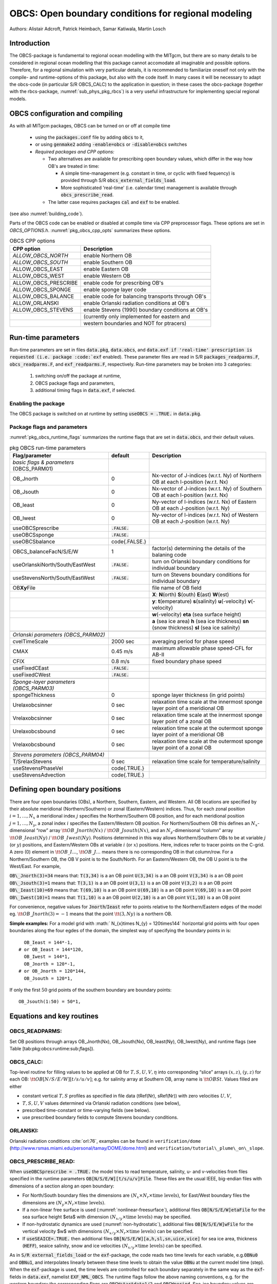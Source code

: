 .. _sub_phys_pkg_obcs:

OBCS: Open boundary conditions for regional modeling
----------------------------------------------------

Authors: 
Alistair Adcroft, Patrick Heimbach, Samar Katiwala, Martin Losch


.. _ssub_pkg_obcs_intro:

Introduction
++++++++++++

The OBCS-package is fundamental to regional ocean modelling with the
MITgcm, but there are so many details to be considered in
regional ocean modelling that this package cannot accomodate all
imaginable and possible options. Therefore, for a regional simulation
with very particular details, it is recommended to familiarize oneself
not only with the compile- and runtime-options of this package, but
also with the code itself. In many cases it will be necessary to adapt
the obcs-code (in particular S/R OBCS\_CALC) to the application
in question; in these cases the obcs-package (together with the
rbcs-package, :numref:`sub_phys_pkg_rbcs`) is a very
useful infrastructure for implementing special regional models.

.. _ssub_pkg_obcs_config_compiling:

OBCS configuration and compiling
++++++++++++++++++++++++++++++++

As with all MITgcm packages, OBCS can be turned on or off 
at compile time

 - using the :code:`packages.conf` file by adding :code:`obcs` to it,
 - or using :code:`genmake2` adding :code:`-enable=obcs` or :code:`-disable=obcs` switches
 - *Required packages and CPP options:*

   - Two alternatives are available for prescribing open boundary values, which differ in the way how OB's are treated in time:

     - A simple time-management (e.g. constant in time, or cyclic with fixed fequency) is provided through S/R :code:`obcs_external_fields_load`.
     - More sophisticated 'real-time' (i.e. calendar time) management is available through :code:`obcs_prescribe_read`.
   - The latter case requires packages :code:`cal` and :code:`exf` to be enabled.




(see also :numref:`building_code`).

Parts of the OBCS code can be enabled or disabled at compile time
via CPP preprocessor flags. These options are set in
`OBCS_OPTIONS.h`. :numref:`pkg_obcs_cpp_opts` summarizes these options.


.. tabularcolumns:: |l|l|

.. _pkg_obcs_cpp_opts:

.. csv-table:: OBCS CPP options

  **CPP option**        ,  **Description**
  `ALLOW_OBCS_NORTH`    ,  enable Northern OB 
  `ALLOW_OBCS_SOUTH`    ,  enable Southern OB
   ALLOW_OBCS_EAST      ,  enable Eastern OB 
   ALLOW_OBCS_WEST      ,  enable Western OB

   ALLOW_OBCS_PRESCRIBE ,  enable code for prescribing OB's
   ALLOW_OBCS_SPONGE    ,  enable sponge layer code
   ALLOW_OBCS_BALANCE   ,  enable code for balancing transports through OB's
   ALLOW_ORLANSKI       ,  enable Orlanski radiation conditions at OB's
   ALLOW_OBCS_STEVENS   ,  enable Stevens (1990) boundary conditions at OB's 
                        ,  (currently only implemented for eastern and 
                        ,  western boundaries and NOT for ptracers)




.. _pkg_obcs_runtime:

Run-time parameters
+++++++++++++++++++


Run-time parameters are set in files 
:code:`data.pkg`, :code:`data.obcs`, and :code:`data.exf
if 'real-time' prescription is requested 
(i.e. package :code:`exf` enabled).
These parameter files are read in S/R
:code:`packages_readparms.F`, :code:`obcs_readparms.F`, and
:code:`exf_readparms.F`, respectively.
Run-time parameters may be broken into 3 categories:
 
 #. switching on/off the package at runtime,
 #. OBCS package flags and parameters,
 #. additional timing flags in :code:`data.exf`, if selected.


Enabling the package
####################

The OBCS package is switched on at runtime by setting
:code:`useOBCS = .TRUE.` in :code:`data.pkg`.

Package flags and parameters
############################

:numref:`pkg_obcs_runtime_flags` summarizes the
runtime flags that are set in :code:`data.obcs`, and
their default values.


.. tabularcolumns:: |l|c|l|

.. _pkg_obcs_runtime_flags:

.. csv-table:: pkg OBCS run-time parameters

  **Flag/parameter** , **default** , **Description**
  *basic flags & parameters* (OBCS_PARM01) , ,
  OB_Jnorth        , 0           , Nx-vector of J-indices (w.r.t. Ny) of Northern OB at each I-position (w.r.t. Nx) 
  OB_Jsouth        , 0           , Nx-vector of J-indices (w.r.t. Ny) of Southern OB at each I-position (w.r.t. Nx)
  OB_Ieast         ,  0          , Ny-vector of I-indices (w.r.t. Nx) of Eastern OB at each J-position (w.r.t. Ny)
  OB_Iwest         ,  0          , Ny-vector of I-indices (w.r.t. Nx) of Western OB at each J-position (w.r.t. Ny)
  useOBCSprescribe  , :code:`.FALSE.` , 
  useOBCSsponge     , :code:`.FALSE.` , 
  useOBCSbalance    , \code{.FALSE.}  ,
  OBCS_balanceFacN/S/E/W , 1 , factor(s) determining the details of the balaning code
  useOrlanskiNorth/South/EastWest, :code:`.FALSE.` , turn on Orlanski boundary conditions for individual boundary
  useStevensNorth/South/EastWest , :code:`.FALSE.` , turn on Stevens boundary conditions for individual boundary
  OB\ **Xy**\ File , , file name of OB field
             , , **X**: **N**\ (orth) **S**\ (outh) **E**\ (ast) **W**\ (est) 
             , , **y**: **t**\ (emperature) **s**\ (salinity) **u**\ (-velocity) **v**\ (-velocity)
             , , **w**\ (-velocity) **eta** (sea surface height)
             , , **a** (sea ice area) **h** (sea ice thickness) **sn** (snow thickness) **sl** (sea ice salinity)
             , , 
  *Orlanski parameters (OBCS_PARM02)* , ,
  cvelTimeScale , 2000 sec , averaging period for phase speed
  CMAX          , 0.45 m/s , maximum allowable phase speed-CFL for AB-II 
  CFIX          , 0.8 m/s  , fixed boundary phase speed 
  useFixedCEast , :code:`.FALSE.` ,
  useFixedCWest , :code:`.FALSE.` ,
                , , 
  *Sponge-layer parameters (OBCS_PARM03)*
  spongeThickness , 0 , sponge layer thickness (in grid points)
  Urelaxobcsinner , 0 sec , relaxation time scale at the innermost sponge layer point of a meridional OB
  Vrelaxobcsinner , 0 sec , relaxation time scale at the innermost sponge layer point of a zonal OB
  Urelaxobcsbound , 0 sec , relaxation time scale at the outermost sponge layer point of a meridional OB
  Vrelaxobcsbound , 0 sec , relaxation time scale at the outermost sponge layer point of a zonal OB
              , , 
  *Stevens parameters (OBCS_PARM04)*
  T/SrelaxStevens , 0 sec , relaxation time scale for temperature/salinity
  useStevensPhaseVel , \code{.TRUE.} ,
  useStevensAdvection , \code{.TRUE.} ,


.. _ssub_phys_pkg_obcs_defining_open_boundaries:

Defining open boundary positions
++++++++++++++++++++++++++++++++

There are four open boundaries (OBs), a Northern, Southern, Eastern, and
Western. All OB locations are specified by their absolute meridional
(Northern/Southern) or zonal (Eastern/Western) indices. Thus, for each
zonal position :math:`i=1,\ldots,N_x` a meridional index :math:`j`
specifies the Northern/Southern OB position, and for each meridional
position :math:`j=1,\ldots,N_y`, a zonal index :math:`i` specifies the
Eastern/Western OB position. For Northern/Southern OB this defines an
:math:`N_x`-dimensional “row” array :math:`\tt OB\_Jnorth(Nx)` /
:math:`\tt OB\_Jsouth(Nx)`, and an :math:`N_y`-dimenisonal “column”
array :math:`\tt OB\_Ieast(Ny)` / :math:`\tt OB\_Iwest(Ny)`. Positions
determined in this way allows Northern/Southern OBs to be at variable
:math:`j` (or :math:`y`) positions, and Eastern/Western OBs at variable
:math:`i` (or :math:`x`) positions. Here, indices refer to tracer points
on the C-grid. A zero (0) element in :math:`\tt OB\_I\ldots`,
:math:`\tt OB\_J\ldots` means there is no corresponding OB in that
column/row. For a Northern/Southern OB, the OB V point is to the
South/North. For an Eastern/Western OB, the OB U point is to the
West/East. For example,


:code:`OB\_Jnorth(3)=34`  means that:
:code:`T(3,34)`  is a an OB point  
:code:`U(3,34)`  is a an OB point 
:code:`V(3,34)`  is a an OB point 
:code:`OB\_Jsouth(3)=1`  means that: 
:code:`T(3,1)`  is a an OB point 
:code:`U(3,1)`  is a an OB point  
:code:`V(3,2)`  is a an OB point 
:code:`OB\_Ieast(10)=69`   means that:    
:code:`T(69,10)`  is a an OB point 
:code:`U(69,10)`  is a an OB point 
:code:`V(69,10)`  is a an OB point 
:code:`OB\_Iwest(10)=1`   means that:    
:code:`T(1,10)`  is a an OB point 
:code:`U(2,10)`  is a an OB point 
:code:`V(1,10)`  is a an OB point


For convenience, negative values for :code:`Jnorth`/:code:`Ieast` refer to
points relative to the Northern/Eastern edges of the model
eg. :math:`\tt OB\_Jnorth(3)=-1`
means that the point :math:`\tt (3,Ny)` is a northern OB.


**Simple examples:** For a model grid with :math:` N_{x}\times
N_{y} = 120\times144` horizontal grid points with four open boundaries
along the four egdes of the domain, the simplest way of specifying the
boundary points in is:

::

      OB_Ieast = 144*-1,
    # or OB_Ieast = 144*120,
      OB_Iwest = 144*1,
      OB_Jnorth = 120*-1,
    # or OB_Jnorth = 120*144,
      OB_Jsouth = 120*1,

If only the first :math:`50` grid points of the southern boundary are
boundary points:

::

      OB_Jsouth(1:50) = 50*1,


.. _ssub_phys_pkg_obcs_equations:

Equations and key routines
++++++++++++++++++++++++++

OBCS\_READPARMS:
################

Set OB positions through arrays OB\_Jnorth(Nx), OB\_Jsouth(Nx),
OB\_Ieast(Ny), OB\_Iwest(Ny), and runtime flags (see Table
[tab:pkg:obcs:runtime:sub:`f`\ lags]).

OBCS\_CALC:
###########

Top-level routine for filling values to be applied at OB for
:math:`T,S,U,V,\eta` into corresponding “slice” arrays :math:`(x,z)`,
:math:`(y,z)` for each OB: :math:`\tt OB[N/S/E/W][t/s/u/v]`; e.g. for
salinity array at Southern OB, array name is :math:`\tt OBSt`. Values
filled are either

-  constant vertical :math:`T,S` profiles as specified in file data
   (tRef(Nr), sRef(Nr)) with zero velocities :math:`U,V`,

-  :math:`T,S,U,V` values determined via Orlanski radiation conditions
   (see below),

-  prescribed time-constant or time-varying fields (see below).

-  use prescribed boundary fields to compute Stevens boundary
   conditions.


ORLANSKI:
#########

Orlanski radiation conditions :cite:`orl:76`, examples can be found in
``verification/dome``
(http://www.rsmas.miami.edu/personal/tamay/DOME/dome.html) and
``verification/tutorial\_plume\_on\_slope``.


OBCS\_PRESCRIBE\_READ:
######################


When :code:`useOBCSprescribe = .TRUE.` the model tries to read
temperature, salinity, u- and v-velocities from files specified in the
runtime parameters :code:`OB[N/S/E/W][t/s/u/v]File`. These files are
the usual IEEE, big-endian files with dimensions of a section along an
open boundary:

-  For North/South boundary files the dimensions are
   :math:`(N_x\times N_r\times\mbox{time levels})`, for East/West
   boundary files the dimensions are
   :math:`(N_y\times N_r\times\mbox{time levels})`.

-  If a non-linear free surface is used
   (:numref:`nonlinear-freesurface`), additional files
   :code:`OB[N/S/E/W]etaFile` for the sea surface height $\eta$ with
   dimension :math:`(N_{x/y}\times\mbox{time levels})` may be specified.

- If non-hydrostatic dynamics are used
  (:numref:`non-hydrostatic`), additional files
  :code:`OB[N/S/E/W]wFile` for the vertical velocity $w$ with
  dimensions :math:`(N_{x/y}\times N_r\times\mbox{time levels})` can be
  specified.

- If :code:`useSEAICE=.TRUE.` then additional files
  :code:`OB[N/S/E/W][a,h,sl,sn,uice,vice]` for sea ice area, thickness
  (:code:`HEFF`), seaice salinity, snow and ice velocities
  :math:`(N_{x/y}\times\mbox{time levels})` can be specified.

As in :code:`S/R external_fields_load` or the :code:`exf`-package, the
code reads two time levels for each variable, e.g.\ :code:`OBNu0` and
:code:`OBNu1`, and interpolates linearly between these time levels to
obtain the value :code:`OBNu` at the current model time (step). When the
:code:`exf`-package is used, the time levels are controlled for each
boundary separately in the same way as the :code:`exf`-fields in
:code:`data.exf`, namelist :code:`EXF_NML_OBCS`. The runtime flags
follow the above naming conventions, e.g. for the western boundary the
corresponding flags are :code:`OBCWstartdate1/2` and
:code:`OBCWperiod`. Sea-ice boundary values are controlled separately
with :code:`siobWstartdate1/2` and :code:`siobWperiod`.  When the
:code:`exf`-package is not used, the time levels are controlled by the
runtime flags :code:`externForcingPeriod` and :code:`externForcingCycle`
in :code:`data`, see :code:`verification/exp4` for an example.


OBCS\_CALC\_STEVENS:
####################

The boundary conditions following :cite:`stevens:90` require the
vertically averaged normal velocity (originally specified as a stream
function along the open boundary) :math:`\bar{u}_{ob}` and the tracer fields
:math:`\chi_{ob}` (note: passive tracers are currently not implemented and
the code stops when package \code{ptracers} is used together with this
option). Currently, the code vertically averages the normal velocity
as specified in \code{OB[E,W]u} or \code{OB[N,S]v}. From these
prescribed values the code computes the boundary values for the next
timestep :math:`n+1` as follows (as an example, we use the notation for an
eastern or western boundary):


-  :math:`u^{n+1}(y,z) = \bar{u}_{ob}(y) + (u')^{n}(y,z)`, where
   :math:`(u')^{n}` is the deviation from the vertically averaged
   velocity at timestep :math:`n` on the boundary. :math:`(u')^{n}` is
   computed in the previous time step :math:`n` from the intermediate
   velocity :math:`u^*` prior to the correction step (see section
   [sec:time:sub:`s`\ tepping], e.g.,
   eq.([eq:ustar-backward-free-surface])). (This velocity is not
   available at the beginning of the next time step :math:`n+1`, when
   S/R OBCS\_CALC/OBCS\_CALC\_STEVENS are called, therefore it needs to
   be saved in S/R DYNAMICS by calling S/R OBCS\_SAVE\_UV\_N and also
   stored in a separate restart files
   ``pickup_stevens[N/S/E/W].${iteration}.data``)

-  If :math:`u^{n+1}` is directed into the model domain, the boudary
   value for tracer :math:`\chi` is restored to the prescribed values:

   .. math::

      \chi^{n+1} =   \chi^{n} + \frac{\Delta{t}}{\tau_\chi} (\chi_{ob} -
        \chi^{n}),

   where :math:`\tau_\chi` is the relaxation time scale
   ``T/SrelaxStevens``. The new :math:`\chi^{n+1}` is then subject to
   the advection by :math:`u^{n+1}`.

-  If :math:`u^{n+1}` is directed out of the model domain, the tracer
   :math:`\chi^{n+1}` on the boundary at timestep :math:`n+1` is
   estimated from advection out of the domain with :math:`u^{n+1}+c`,
   where :math:`c` is a phase velocity estimated as
   :math:`\frac{1}{2}\frac{\partial\chi}{\partial{t}}/\frac{\partial\chi}{\partial{x}}`.
   The numerical scheme is (as an example for an eastern boundary):

   .. math::

      \chi_{i_{b},j,k}^{n+1} =   \chi_{i_{b},j,k}^{n} + \Delta{t} 
        (u^{n+1}+c)_{i_{b},j,k}\frac{\chi_{i_{b},j,k}^{n}
          - \chi_{i_{b}-1,j,k}^{n}}{\Delta{x}_{i_{b},j}^{C}}\mbox{, if }u_{i_{b},j,k}^{n+1}>0,

   where :math:`i_{b}` is the boundary index.
   For test purposes, the phase velocity contribution or the entire
   advection can be turned off by setting the corresponding parameters
   ``useStevensPhaseVel`` and ``useStevensAdvection`` to ``.FALSE.``.

See :cite:`stevens:90` for details. With this boundary condition
specifying the exact net transport across the open boundary is simple,
so that balancing the flow with (S/R OBCS\_BALANCE\_FLOW, see next
paragraph) is usually not necessary.

Special cases where the current implementation is not complete:

- When you use the non-linear free surface option (parameter `nonlinFreeSurf > 1`), the current implementation just assumes that the gradient normal to the open boundary is zero (:math:`\frac{\partial\eta}{\partial{n}} = 0`). Although this is inconsistent with geostrophic dynamics and the possibility to specify a non-zero tangent velocity together with Stevens BCs for normal velocities, it seems to work. Recommendation: Always specify zero tangential velocities with Stevens BCs.

- There is no code for passive tracers, just a commented template in `S/R obcs_calc_stevens`. This means that passive tracers can be specified independently and are fluxed with the velocities that the Stevens BCs compute, but without the restoring term.

- There are no specific Stevens BCs for sea ice, e.g. `pkg/seaice`. The model uses the default boundary conditions for the sea ice packages.


OBCS\_BALANCE\_FLOW:
####################

When turned on (:code:`ALLOW_OBCS_BALANCE`
defined in :code:`OBCS_OPTIONS.h` and :code:`useOBCSbalance=.true.` in
:code:`data.obcs/OBCS_PARM01`), this routine balances the net flow
across the open boundaries. By default the net flow across the
boundaries is computed and all normal velocities on boundaries are
adjusted to obtain zero net inflow.

This behavior can be controlled with the runtime flags
:code:`OBCS_balanceFacN/S/E/W`. The values of these flags determine
how the net inflow is redistributed as small correction velocities
between the individual sections. A value ``-1`` balances an
individual boundary, values :math:`>0` determine the relative size of the
correction. For example, the values

:code:`OBCS_balanceFacE = 1.,`
:code:`OBCS_balanceFacW = -1.,`
:code:`OBCS_balanceFacN = 2.,`
:code:`OBCS_balanceFacS = 0.,`


make the model

-  correct Western :code:`OBWu` by substracting a uniform velocity to ensure zero net
   transport through the Western open boundary;

-  correct Eastern and Northern normal flow, with the Northern velocity
   correction two times larger than the Eastern correction, but *not*
   the Southern normal flow, to ensure that the total inflow through
   East, Northern, and Southern open boundary is balanced.


The old method of balancing the net flow for all sections individually
can be recovered by setting all flags to -1. Then the normal velocities
across each of the four boundaries are modified separately, so that the
net volume transport across *each* boundary is zero. For example, for
the western boundary at :math:`i=i_{b}`, the modified velocity is:

.. math::

   u(y,z) - \int_{\mbox{western boundary}}u\,dy\,dz \approx OBNu(j,k) - \sum_{j,k}
   OBNu(j,k) h_{w}(i_{b},j,k)\Delta{y_G(i_{b},j)}\Delta{z(k)}.

This also ensures a net total inflow of zero through all boundaries, but
this combination of flags is *not* useful if you want to simulate, say,
a sector of the Southern Ocean with a strong ACC entering through the
western and leaving through the eastern boundary, because the value of
''-1'' for these flags will make sure that the strong inflow is removed.
Clearly, gobal balancing with :code:`OBCS_balanceFacE/W/N/S` :math:`\ge 0` is the preferred method.


OBCS\_APPLY\_*:
###############


OBCS\_SPONGE:
#############

The sponge layer code (turned on with :code:`ALLOW_OBCS_SPONGE` and
:code:`useOBCSsponge`) adds a relaxation term to the right-hand-side of
the momentum and tracer equations. The variables are relaxed towards
the boundary values with a relaxation time scale that increases
linearly with distance from the boundary

.. math::

   G_{\chi}^{\mbox{(sponge)}} = 
   - \frac{\chi - [( L - \delta{L} ) \chi_{BC} + \delta{L}\chi]/L}
   {[(L-\delta{L})\tau_{b}+\delta{L}\tau_{i}]/L} 
   = - \frac{\chi - [( 1 - l ) \chi_{BC} + l\chi]}
   {[(1-l)\tau_{b}+l\tau_{i}]}

where :math:`\chi` is the model variable (U/V/T/S) in the interior,
:math:`\chi_{BC}` the boundary value, :math:`L` the thickness of the
sponge layer (runtime parameter :code:`spongeThickness` in number of grid points),
:math:`\delta{L}\in[0,L]` (:math:`\frac{\delta{L}}{L}=l\in[0,1]`) the
distance from the boundary (also in grid points), and :math:`\tau_{b}`
(runtime parameters :code:`Urelaxobcsbound` and :code:`Vrelaxobcsbound`) and :math:`\tau_{i}` (runtime parameters :code:`Urelaxobcsinner` and :code:`Vrelaxobcsinner`)
the relaxation time scales on the boundary and at the interior
termination of the sponge layer. The parameters :code:`Urelaxobcsbound/inner` set the relaxation time
scales for the Eastern and Western boundaries, :code:`Vrelaxobcsbound/inner` for the Northern and
Southern boundaries.


OB's with nonlinear free surface
################################


OB's with sea ice
#################


.. _ssub_phys_pkg_obcs_flowchart:

Flow chart
++++++++++


::


    C     !CALLING SEQUENCE:
    c ...


.. _ssub_phys_pkg_obcs_diagnostics:

OBCS diagnostics
++++++++++++++++

Diagnostics output is available via the diagnostics package (see :numref:`outp_pack`). Available output fields are summarized below:

::

    ------------------------------------------------------
     <-Name->|Levs|grid|<--  Units   -->|<- Tile (max=80c)
    ------------------------------------------------------



Reference experiments
+++++++++++++++++++++

In the directory :code:`verifcation`, the following experiments use
:code:`obcs`: 


-  :code:`exp4`: box with 4 open boundaries, simulating flow over a Gaussian bump
   based on , also tests Stevens-boundary conditions;

-  :code:`dome`: based on the project “Dynamics of Overflow Mixing and Entrainment”
   (http://www.rsmas.miami.edu/personal/tamay/DOME/dome.html), uses
   Orlanski-BCs;

-  :code:`internal_wave`: uses a heavily modified S/R OBCS\_CALC

-  :code:seaice_obcs`: simple example who to use the sea-ice related code, based on :code:`lab_sea`;

-  :code:`tutorial_plume_on_slope`: uses Orlanski-BCs.


.. _ssub_phys_pkg_obcs_experiments:

Experiments and tutorials that use obcs
+++++++++++++++++++++++++++++++++++++++

- :code:`tutorial_plume_on_slope`

